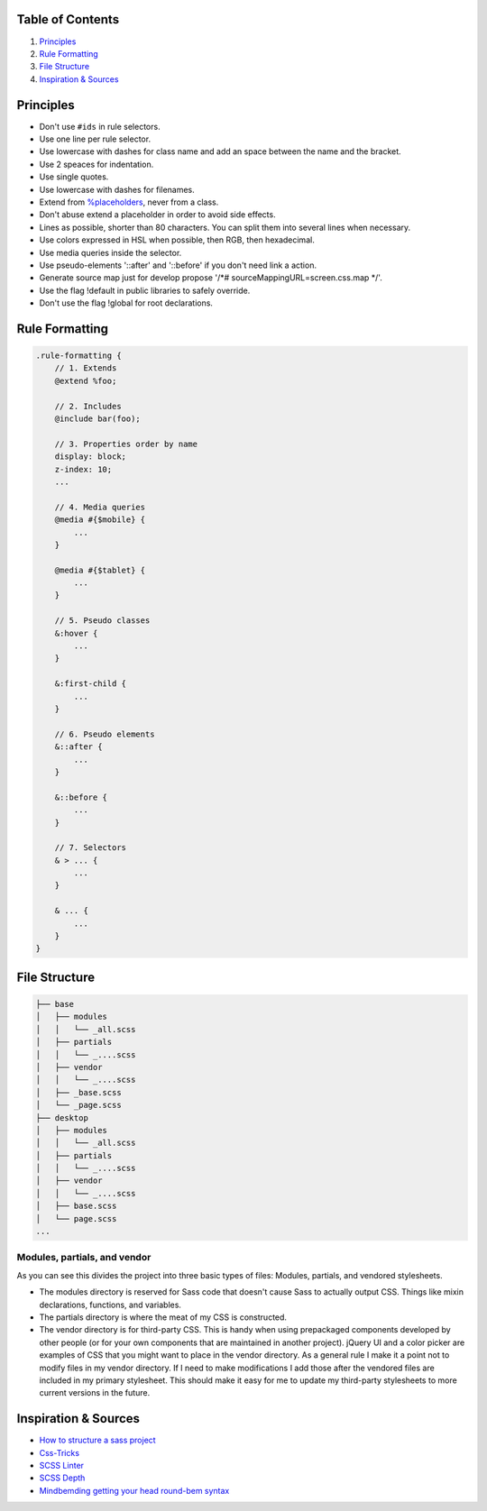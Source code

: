 Table of Contents
=================

1. `Principles`_
#. `Rule Formatting`_
#. `File Structure`_
#. `Inspiration & Sources`_

Principles
==========

* Don't use ``#ids`` in rule selectors.
* Use one line per rule selector.
* Use lowercase with dashes for class name and add an space between
  the name and the bracket.
* Use 2 speaces for indentation.
* Use single quotes.
* Use lowercase with dashes for filenames.
* Extend from `%placeholders <http://blog.teamtreehouse.com/extending-placeholder-selectors-with-sass/>`__, never from a class.
* Don't abuse extend a placeholder in order to avoid side effects.
* Lines as possible, shorter than 80 characters. You can split them into several lines when necessary.
* Use colors expressed in HSL when possible, then RGB, then hexadecimal.
* Use media queries inside the selector.
* Use pseudo-elements '::after' and '::before' if you don't need link a action.
* Generate source map just for develop propose '/*# sourceMappingURL=screen.css.map */'.
* Use the flag !default in public libraries to safely override.
* Don't use the flag !global for root declarations.

Rule Formatting
===============

.. code:: scss

    .rule-formatting {
        // 1. Extends
        @extend %foo;

        // 2. Includes
        @include bar(foo);

        // 3. Properties order by name
        display: block;
        z-index: 10;
        ...

        // 4. Media queries
        @media #{$mobile} {
            ...
        }

        @media #{$tablet} {
            ...
        }

        // 5. Pseudo classes
        &:hover {
            ...
        }

        &:first-child {
            ...
        }

        // 6. Pseudo elements
        &::after {
            ...
        }

        &::before {
            ...
        }

        // 7. Selectors
        & > ... {
            ...
        }

        & ... {
            ...
        }
    }


File Structure
==============

.. code:: text

    ├── base
    │   ├── modules
    │   │   └── _all.scss
    │   ├── partials
    │   │   └── _....scss
    │   ├── vendor
    │   │   └── _....scss
    │   ├── _base.scss
    │   └── _page.scss
    ├── desktop
    │   ├── modules
    │   │   └── _all.scss
    │   ├── partials
    │   │   └── _....scss
    │   ├── vendor
    │   │   └── _....scss
    │   ├── base.scss
    │   └── page.scss
    ...

Modules, partials, and vendor
-----------------------------

As you can see this divides the project into three basic types of files:
Modules, partials, and vendored stylesheets.

* The modules directory is reserved for Sass code that doesn't cause Sass to
  actually output CSS. Things like mixin declarations, functions, and variables.
* The partials directory is where the meat of my CSS is constructed.
* The vendor directory is for third-party CSS. This is handy when using
  prepackaged components developed by other people (or for your own components that are maintained in another project). jQuery UI and a color picker are examples of CSS that you might want to place in the vendor directory. As a general rule I make it a point not to modify files in my vendor directory. If I need to make modifications I add those after the vendored files are included in my primary stylesheet. This should make it easy for me to update my third-party stylesheets to more current versions in the future.



Inspiration & Sources
=====================

* `How to structure a sass project <http://thesassway.com/beginner/how-to-structure-a-sass-project>`__
* `Css-Tricks <https://css-tricks.com/sass-style-guide/>`__
* `SCSS Linter <https://github.com/brigade/scss-lint>`__
* `SCSS Depth <https://smacss.com/book/applicability>`__
* `Mindbemding getting your head round-bem syntax <http://csswizardry.com/2013/01/mindbemding-getting-your-head-round-bem-syntax/>`__
